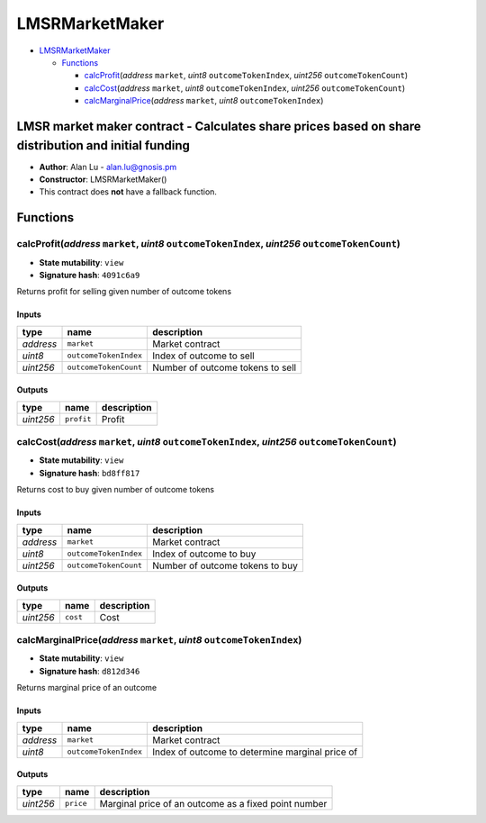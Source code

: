 LMSRMarketMaker
===============

-  `LMSRMarketMaker <#lmsrmarketmaker>`__

   -  `Functions <#functions>`__

      -  `calcProfit <#calcprofit-address-market-uint8-outcometokenindex-uint256-outcometokencount>`__\ (*address*
         ``market``, *uint8* ``outcomeTokenIndex``, *uint256*
         ``outcomeTokenCount``)
      -  `calcCost <#calccost-address-market-uint8-outcometokenindex-uint256-outcometokencount>`__\ (*address*
         ``market``, *uint8* ``outcomeTokenIndex``, *uint256*
         ``outcomeTokenCount``)
      -  `calcMarginalPrice <#calcmarginalprice-address-market-uint8-outcometokenindex>`__\ (*address*
         ``market``, *uint8* ``outcomeTokenIndex``)

LMSR market maker contract - Calculates share prices based on share distribution and initial funding
----------------------------------------------------------------------------------------------------

-  **Author**: Alan Lu - alan.lu@gnosis.pm
-  **Constructor**: LMSRMarketMaker()
-  This contract does **not** have a fallback function.

Functions
---------

calcProfit(\ *address* ``market``, *uint8* ``outcomeTokenIndex``, *uint256* ``outcomeTokenCount``)
~~~~~~~~~~~~~~~~~~~~~~~~~~~~~~~~~~~~~~~~~~~~~~~~~~~~~~~~~~~~~~~~~~~~~~~~~~~~~~~~~~~~~~~~~~~~~~~~~~

-  **State mutability**: ``view``
-  **Signature hash**: ``4091c6a9``

Returns profit for selling given number of outcome tokens

Inputs
^^^^^^

+-----------+-----------------------+----------------------------------+
| type      | name                  | description                      |
+===========+=======================+==================================+
| *address* | ``market``            | Market contract                  |
+-----------+-----------------------+----------------------------------+
| *uint8*   | ``outcomeTokenIndex`` | Index of outcome to sell         |
+-----------+-----------------------+----------------------------------+
| *uint256* | ``outcomeTokenCount`` | Number of outcome tokens to sell |
+-----------+-----------------------+----------------------------------+

Outputs
^^^^^^^

+-----------+------------+-------------+
| type      | name       | description |
+===========+============+=============+
| *uint256* | ``profit`` | Profit      |
+-----------+------------+-------------+

calcCost(\ *address* ``market``, *uint8* ``outcomeTokenIndex``, *uint256* ``outcomeTokenCount``)
~~~~~~~~~~~~~~~~~~~~~~~~~~~~~~~~~~~~~~~~~~~~~~~~~~~~~~~~~~~~~~~~~~~~~~~~~~~~~~~~~~~~~~~~~~~~~~~~

-  **State mutability**: ``view``
-  **Signature hash**: ``bd8ff817``

Returns cost to buy given number of outcome tokens

.. _inputs-1:

Inputs
^^^^^^

+-----------+-----------------------+---------------------------------+
| type      | name                  | description                     |
+===========+=======================+=================================+
| *address* | ``market``            | Market contract                 |
+-----------+-----------------------+---------------------------------+
| *uint8*   | ``outcomeTokenIndex`` | Index of outcome to buy         |
+-----------+-----------------------+---------------------------------+
| *uint256* | ``outcomeTokenCount`` | Number of outcome tokens to buy |
+-----------+-----------------------+---------------------------------+

.. _outputs-1:

Outputs
^^^^^^^

+-----------+----------+-------------+
| type      | name     | description |
+===========+==========+=============+
| *uint256* | ``cost`` | Cost        |
+-----------+----------+-------------+

calcMarginalPrice(\ *address* ``market``, *uint8* ``outcomeTokenIndex``)
~~~~~~~~~~~~~~~~~~~~~~~~~~~~~~~~~~~~~~~~~~~~~~~~~~~~~~~~~~~~~~~~~~~~~~~~

-  **State mutability**: ``view``
-  **Signature hash**: ``d812d346``

Returns marginal price of an outcome

.. _inputs-2:

Inputs
^^^^^^

+-----------------------+-----------------------+-----------------------+
| type                  | name                  | description           |
+=======================+=======================+=======================+
| *address*             | ``market``            | Market contract       |
+-----------------------+-----------------------+-----------------------+
| *uint8*               | ``outcomeTokenIndex`` | Index of outcome to   |
|                       |                       | determine marginal    |
|                       |                       | price of              |
+-----------------------+-----------------------+-----------------------+

.. _outputs-2:

Outputs
^^^^^^^

+-----------+-----------+------------------------------------------------------+
| type      | name      | description                                          |
+===========+===========+======================================================+
| *uint256* | ``price`` | Marginal price of an outcome as a fixed point number |
+-----------+-----------+------------------------------------------------------+
